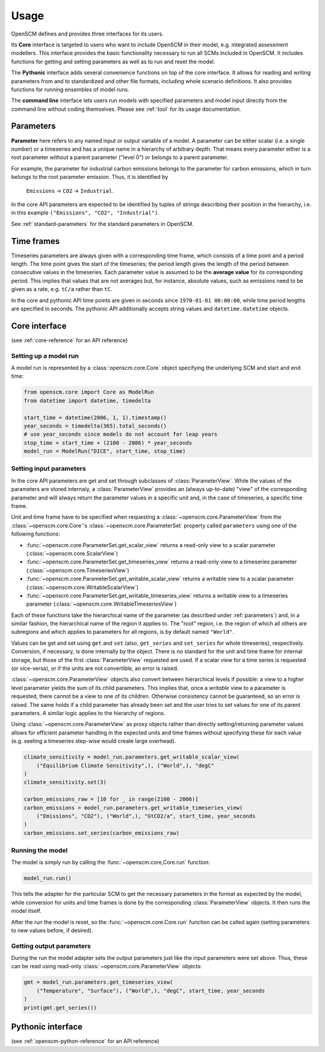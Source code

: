Usage
=====

OpenSCM defines and provides three interfaces for its users.

Its **Core** interface is targeted to users who want to include
OpenSCM in their model, e.g. integrated assessment modellers. This
interface provides the basic functionality necessary to run all SCMs
included in OpenSCM. It includes functions for getting and setting
parameters as well as to run and reset the model.

The **Pythonic** interface adds several convenience functions on top
of the core interface. It allows for reading and writing parameters
from and to standardized and other file formats, including whole
scenario definitions. It also provides functions for running ensembles
of model runs.

The **command line** interface lets users run models with specified
parameters and model input directly from the command line without
coding themselves. Please see :ref:`tool` for its usage documentation.


.. _parameters:

Parameters
----------

.. _parameter-hierarchy:

**Parameter** here refers to any named input or output variable of a
model. A parameter can be either scalar (i.e. a single number) or a
timeseries and has a unique name in a hierarchy of arbitrary depth.
That means every parameter either is a root parameter without a parent
parameter ("level 0") or belongs to a parent parameter.

For example, the parameter for industrial carbon emissions belongs to
the parameter for carbon emissions, which in turn belongs to the root
parameter emission. Thus, it is identified by

    ``Emissions`` -> ``CO2`` -> ``Industrial``.

In the core API parameters are expected to be identified by tuples of
strings describing their position in the hierarchy, i.e. in this
example ``("Emissions", "CO2", "Industrial")``.

See :ref:`standard-parameters` for the standard parameters in OpenSCM.


.. _timeframes:

Time frames
-----------

Timeseries parameters are always given with a corresponding time
frame, which consists of a time point and a period length. The time
point gives the start of the timeseries; the period length gives the
length of the period between consecutive values in the timeseries.
Each parameter value is assumed to be the **average value** for its
corresponding period. This implies that values that are not averages but, for instance, absolute values, such as
emissions need to be given as a rate, e.g. ``tC/a`` rather than
``tC``.

In the core and pythonic API time points are given in seconds since
``1970-01-01 00:00:00``, while time period lengths are specified in
seconds. The pythonic API additionally accepts string values and
``datetime.datetime`` objects.


Core interface
--------------

(see :ref:`core-reference` for an API reference)

Setting up a model run
**********************

A model run is represented by a :class:`openscm.core.Core` object
specifying the underlying SCM and start and end time:

.. code:: python

    from openscm.core import Core as ModelRun
    from datetime import datetime, timedelta

    start_time = datetime(2006, 1, 1).timestamp()
    year_seconds = timedelta(365).total_seconds()
    # use year_seconds since models do not account for leap years
    stop_time = start_time + (2100 - 2006) * year_seconds
    model_run = ModelRun("DICE", start_time, stop_time)

.. _get-set-parameters:

Setting input parameters
************************

In the core API parameters are get and set through subclasses of
:class:`ParameterView`. While the values of the parameters are stored
internaly, a :class:`ParameterView` provides an (always up-to-date)
"view" of the corresponding parameter and will always return the parameter values in a
specific unit and, in the case of timeseries, a specific time frame.

Unit and time frame have to be specified when requesting a
:class:`~openscm.core.ParameterView` from the
:class:`~openscm.core.Core`'s :class:`~openscm.core.ParameterSet`
property called ``parameters`` using one of the following functions:

- :func:`~openscm.core.ParameterSet.get_scalar_view` returns a
  read-only view to a scalar parameter
  (:class:`~openscm.core.ScalarView`)
- :func:`~openscm.core.ParameterSet.get_timeseries_view` returns a
  read-only view to a timeseries parameter
  (:class:`~openscm.core.TimeseriesView`)
- :func:`~openscm.core.ParameterSet.get_writable_scalar_view` returns
  a writable view to a scalar parameter
  (:class:`~openscm.core.WritableScalarView`)
- :func:`~openscm.core.ParameterSet.get_writable_timeseries_view`
  returns a writable view to a timeseries parameter
  (:class:`~openscm.core.WritableTimeseriesView`)

Each of these functions take the hierarchical name of the parameter
(as described under :ref:`parameters`) and, in a similar fashion, the
hierarchical name of the region it applies to. The "root" region, i.e.
the region of which all others are subregions and which applies to
parameters for all regions, is by default named ``"World"``.

Values can be get and set using ``get`` and ``set`` (also,
``get_series`` and ``set_series`` for whole timeseries), respectively.
Conversion, if necessary, is done internally by the object. There is
no standard for the unit and time frame for internal storage, but
those of the first :class:`ParameterView` requested are used. If a
scalar view for a time series is requested (or vice-versa), or if the
units are not convertible, an error is raised.

:class:`~openscm.core.ParameterView` objects also convert between
hierarchical levels if possible: a view to a higher level parameter
yields the sum of its child parameters. This implies that, once a
*writable* view to a parameter is requested, there cannot be a view to
one of its children. Otherwise consistency cannot be guaranteed, so an
error is raised. The same holds if a child parameter has already been
set and the user tries to set values for one of its parent parameters.
A similar logic applies to the hierarchy of regions.

Using :class:`~openscm.core.ParameterView` as proxy objects rather
than directly setting/returning parameter values allows for efficient
parameter handling in the expected units and time frames without
specifying these for each value (e.g. seeting a timeseries step-wise
would create large overhead).

.. code:: python

    climate_sensitivity = model_run.parameters.get_writable_scalar_view(
        ("Equilibrium Climate Sensitivity",), ("World",), "degC"
    )
    climate_sensitivity.set(3)

    carbon_emissions_raw = [10 for _ in range(2100 - 2006)]
    carbon_emissions = model_run.parameters.get_writable_timeseries_view(
        ("Emissions", "CO2"), ("World",), "GtCO2/a", start_time, year_seconds
    )
    carbon_emissions.set_series(carbon_emissions_raw)

Running the model
*****************

The model is simply run by calling the :func:`~openscm.core,Core.run`
function:

.. code:: python

    model_run.run()

This tells the adapter for the particular SCM to get the necessary
parameters in the format as expected by the model, while conversion
for units and time frames is done by the corresponding
:class:`ParameterView` objects. It then runs the model itself.

After the run the model is reset, so the
:func:`~openscm.core.Core.run` function can be called again (setting
parameters to new values before, if desired).

Getting output parameters
*************************

During the run the model adapter sets the output parameters just like
the input parameters were set above. Thus, these can be read using
read-only :class:`~openscm.core.ParameterView` objects:

.. code:: python

    gmt = model_run.parameters.get_timeseries_view(
        ("Temperature", "Surface"), ("World",), "degC", start_time, year_seconds
    )
    print(gmt.get_series())


Pythonic interface
------------------

(see :ref:`openscm-python-reference` for an API reference)
